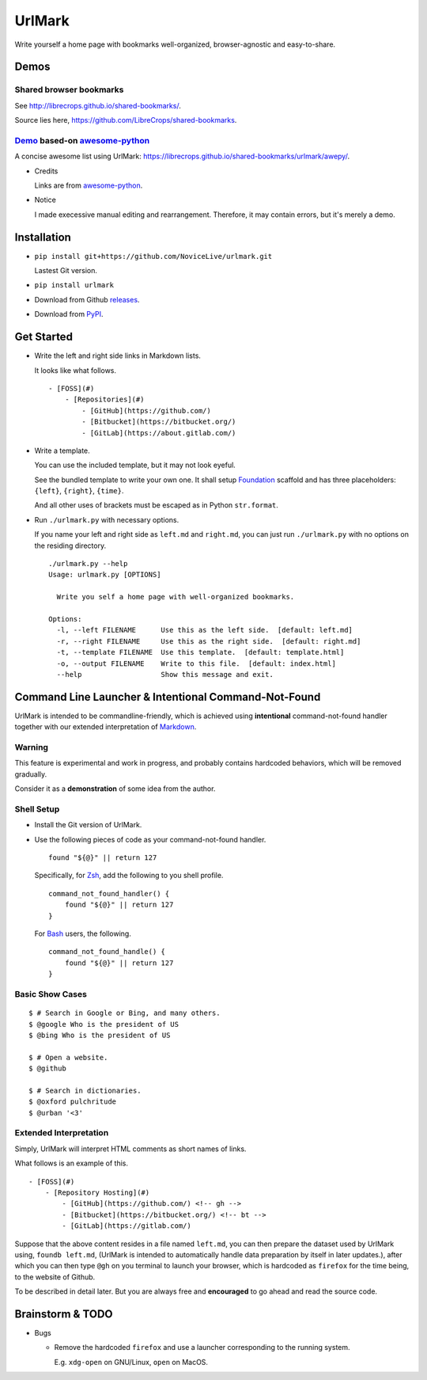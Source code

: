 UrlMark
=======

.. image:: https://img.shields.io/pypi/v/urlmark.svg
   :target: https://pypi.python.org/pypi/UrlMark

Write yourself a home page with bookmarks well-organized,
browser-agnostic and easy-to-share.


Demos
-----

Shared browser bookmarks
++++++++++++++++++++++++

See http://librecrops.github.io/shared-bookmarks/.

Source lies here, https://github.com/LibreCrops/shared-bookmarks.

Demo_ based-on `awesome-python`_
++++++++++++++++++++++++++++++++

A concise awesome list using UrlMark:
https://librecrops.github.io/shared-bookmarks/urlmark/awepy/.

.. _Demo: https://librecrops.github.io/shared-bookmarks/urlmark/awepy/

- Credits

  Links are from `awesome-python`_.

- Notice

  I made execessive manual editing and rearrangement.
  Therefore, it may contain errors, but it's merely a demo.


Installation
------------

- ``pip install git+https://github.com/NoviceLive/urlmark.git``

  Lastest Git version.

- ``pip install urlmark``

- Download from Github releases_.

.. _releases: https://github.com/NoviceLive/urlmark/releases

- Download from PyPI_.

.. _PyPI: https://pypi.python.org/pypi/UrlMark


Get Started
-----------

- Write the left and right side links in Markdown lists.

  It looks like what follows.

  ::

     - [FOSS](#)
         - [Repositories](#)
             - [GitHub](https://github.com/)
             - [Bitbucket](https://bitbucket.org/)
             - [GitLab](https://about.gitlab.com/)

- Write a template.

  You can use the included template, but it may not look eyeful.

  See the bundled template to write your own one.
  It shall setup Foundation_ scaffold and has three placeholders:
  ``{left}``, ``{right}``, ``{time}``.

  And all other uses of brackets must be escaped
  as in Python ``str.format``.

- Run ``./urlmark.py`` with necessary options.

  If you name your left and right side
  as ``left.md`` and ``right.md``,
  you can just run ``./urlmark.py`` with no options
  on the residing directory.

  ::

     ./urlmark.py --help
     Usage: urlmark.py [OPTIONS]

       Write you self a home page with well-organized bookmarks.

     Options:
       -l, --left FILENAME      Use this as the left side.  [default: left.md]
       -r, --right FILENAME     Use this as the right side.  [default: right.md]
       -t, --template FILENAME  Use this template.  [default: template.html]
       -o, --output FILENAME    Write to this file.  [default: index.html]
       --help                   Show this message and exit.


Command Line Launcher & Intentional Command-Not-Found
-----------------------------------------------------

UrlMark is intended to be commandline-friendly,
which is achieved using **intentional** command-not-found handler
together with our extended interpretation of Markdown_.

Warning
+++++++

This feature is experimental and work in progress,
and probably contains hardcoded behaviors,
which will be removed gradually.

Consider it as a **demonstration** of some idea from the author.

Shell Setup
+++++++++++

- Install the Git version of UrlMark.
- Use the following pieces of code as your command-not-found handler.

  ::

     found "${@}" || return 127

  Specifically, for Zsh_, add the following to you shell profile.

  ::

     command_not_found_handler() {
         found "${@}" || return 127
     }

  For Bash_ users, the following.

  ::

     command_not_found_handle() {
         found "${@}" || return 127
     }

Basic Show Cases
++++++++++++++++

::

   $ # Search in Google or Bing, and many others.
   $ @google Who is the president of US
   $ @bing Who is the president of US

   $ # Open a website.
   $ @github

   $ # Search in dictionaries.
   $ @oxford pulchritude
   $ @urban '<3'

Extended Interpretation
+++++++++++++++++++++++

Simply, UrlMark will interpret HTML comments as short names of
links.

What follows is an example of this.

::

   - [FOSS](#)
       - [Repository Hosting](#)
           - [GitHub](https://github.com/) <!-- gh -->
           - [Bitbucket](https://bitbucket.org/) <!-- bt -->
           - [GitLab](https://gitlab.com/)

Suppose that the above content resides in a file named ``left.md``,
you can then prepare the dataset used by UrlMark using,
``foundb left.md``,
(UrlMark is intended to automatically handle
data preparation by itself in later updates.),
after which you can then type ``@gh`` on you terminal to
launch your browser,
which is hardcoded as ``firefox`` for the time being,
to the website of Github.

To be described in detail later.
But you are always free and **encouraged** to go ahead
and read the source code.


Brainstorm & TODO
-----------------

- Bugs

  - Remove the hardcoded ``firefox`` and use a launcher corresponding to the running system.

    E.g. ``xdg-open`` on GNU/Linux, ``open`` on MacOS.


.. _awesome-python: https://github.com/vinta/awesome-python
.. _Foundation: http://foundation.zurb.com/
.. _Markdown: http://daringfireball.net/projects/markdown/
.. _Bash: https://www.gnu.org/software/bash/
.. _Zsh: http://www.zsh.org/
